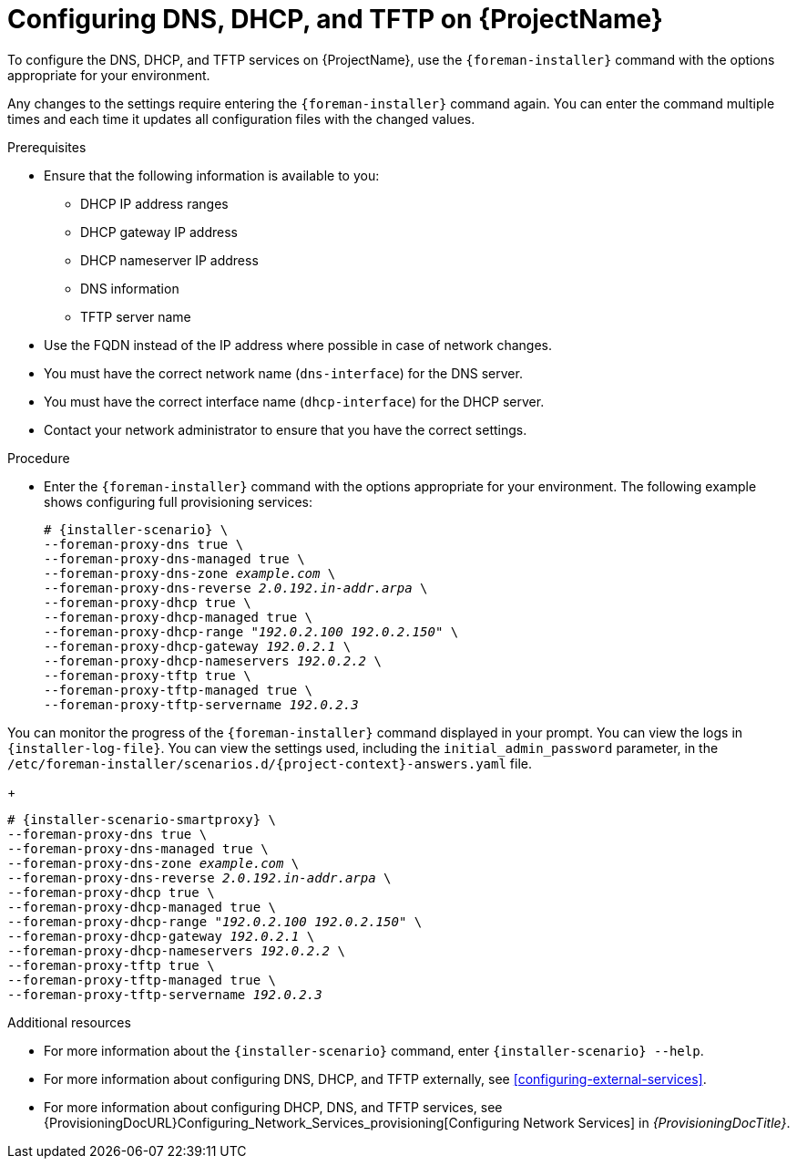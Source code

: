 [id="configuring-dns-dhcp-and-tftp-on-productname_{context}"]
= Configuring DNS, DHCP, and TFTP on {ProjectName}

To configure the DNS, DHCP, and TFTP services on {ProjectName}, use the `{foreman-installer}` command with the options appropriate for your environment.

Any changes to the settings require entering the `{foreman-installer}` command again.
You can enter the command multiple times and each time it updates all configuration files with the changed values.

.Prerequisites

ifeval::["{context}" == "{project-context}"]
* Ensure that the following information is available to you:
** DHCP IP address ranges
** DHCP gateway IP address
** DHCP nameserver IP address
** DNS information
** TFTP server name

* Use the FQDN instead of the IP address where possible in case of network changes.
endif::[]

ifeval::["{context}" == "{smart-proxy-context}"]
* You must have the correct network name (`dns-interface`) for the DNS server.
* You must have the correct interface name (`dhcp-interface`) for the DHCP server.
endif::[]

* Contact your network administrator to ensure that you have the correct settings.

.Procedure

* Enter the `{foreman-installer}` command with the options appropriate for your environment.
The following example shows configuring full provisioning services:

ifeval::["{context}" == "{project-context}"]
+
[options="nowrap" subs="+quotes,attributes"]
----
# {installer-scenario} \
--foreman-proxy-dns true \
--foreman-proxy-dns-managed true \
--foreman-proxy-dns-zone _example.com_ \
--foreman-proxy-dns-reverse _2.0.192.in-addr.arpa_ \
--foreman-proxy-dhcp true \
--foreman-proxy-dhcp-managed true \
--foreman-proxy-dhcp-range "_192.0.2.100_ _192.0.2.150_" \
--foreman-proxy-dhcp-gateway _192.0.2.1_ \
--foreman-proxy-dhcp-nameservers _192.0.2.2_ \
--foreman-proxy-tftp true \
--foreman-proxy-tftp-managed true \
--foreman-proxy-tftp-servername _192.0.2.3_
----

You can monitor the progress of the `{foreman-installer}` command displayed in your prompt.
You can view the logs in `{installer-log-file}`.
You can view the settings used, including the `initial_admin_password` parameter, in the `/etc/foreman-installer/scenarios.d/{project-context}-answers.yaml` file.
endif::[]

ifeval::["{context}" == "{smart-proxy-context}"]
+
[options="nowrap" subs="+quotes,attributes"]
----
# {installer-scenario-smartproxy} \
--foreman-proxy-dns true \
--foreman-proxy-dns-managed true \
--foreman-proxy-dns-zone _example.com_ \
--foreman-proxy-dns-reverse _2.0.192.in-addr.arpa_ \
--foreman-proxy-dhcp true \
--foreman-proxy-dhcp-managed true \
--foreman-proxy-dhcp-range "_192.0.2.100_ _192.0.2.150_" \
--foreman-proxy-dhcp-gateway _192.0.2.1_ \
--foreman-proxy-dhcp-nameservers _192.0.2.2_ \
--foreman-proxy-tftp true \
--foreman-proxy-tftp-managed true \
--foreman-proxy-tftp-servername _192.0.2.3_
----
endif::[]

.Additional resources
* For more information about the `{installer-scenario}` command, enter `{installer-scenario} --help`.
ifeval::["{context}" == "{smart-proxy-context}"]
ifndef::foreman-deb,orcharhino[]
* For more information about configuring DNS, DHCP, and TFTP externally, see xref:configuring-external-services[].
endif::[]
* For more information about configuring DHCP, DNS, and TFTP services, see {ProvisioningDocURL}Configuring_Network_Services_provisioning[Configuring Network Services] in _{ProvisioningDocTitle}_.
endif::[]
